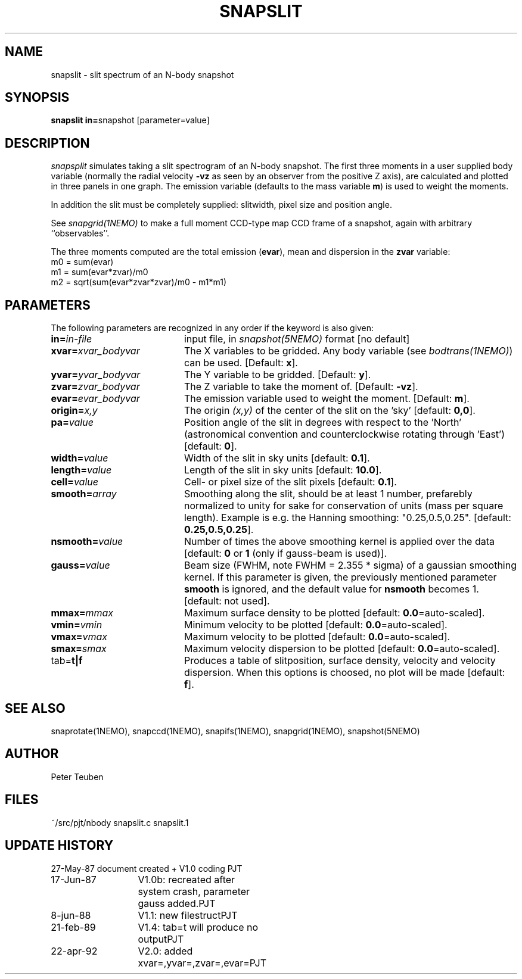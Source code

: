 .TH SNAPSLIT 1NEMO "23 April 1992"
.SH NAME
snapslit \- slit spectrum of an N-body snapshot
.SH SYNOPSIS
.PP
\fBsnapslit in=\fPsnapshot [parameter=value]
.SH DESCRIPTION
\fIsnapsplit\fP simulates taking a slit 
spectrogram of an N-body snapshot.
The first three moments in a user supplied body variable
(normally the radial velocity \fB-vz\fP as seen by an
observer from the positive Z axis),
are calculated and plotted in three panels
in one graph. The emission variable (defaults to the mass variable
\fBm\fP) is used to weight the moments. 
.PP
In addition the slit must be completely supplied:
slitwidth, pixel size and position angle.
.PP
See \fIsnapgrid(1NEMO)\fP to make a full moment CCD-type map 
CCD frame of a snapshot, again with arbitrary ``observables''. 
.PP
The three moments computed are the total emission (\fBevar\fP), 
mean and dispersion in the \fBzvar\fP variable:
.nf
        m0 = sum(evar)
        m1 = sum(evar*zvar)/m0
        m2 = sqrt(sum(evar*zvar*zvar)/m0 - m1*m1)
.fi
.SH PARAMETERS
The following parameters are recognized in any order if the keyword is also
given:
.TP 20
\fBin=\fIin-file\fP
input file, in \fIsnapshot(5NEMO)\fP format [no default]
.TP
\fBxvar=\fP\fIxvar_bodyvar\fP
The X variables to be gridded. Any body
variable (see \fIbodtrans(1NEMO)\fP)
can be used.
[Default: \fBx\fP].
.TP
\fByvar=\fP\fIyvar_bodyvar\fP
The Y variable to be gridded. [Default: \fBy\fP].
.TP
\fBzvar=\fP\fIzvar_bodyvar\fP
The Z variable to take the moment of. [Default: \fB-vz\fP].
.TP
\fBevar=\fP\fIevar_bodyvar\fP
The emission variable used to weight the moment. [Default: \fBm\fP].
.TP
\fBorigin=\fIx,y\fP
The origin \fI(x,y)\fP of the center of the slit on the 'sky'
[default: \fB0,0\fP].
.TP
\fBpa=\fIvalue\fP
Position angle of the slit in degrees with respect to the 'North'
(astronomical convention and counterclockwise rotating through 'East')
[default: \fB0\fP].
.TP
\fBwidth=\fIvalue\fP
Width of the slit in sky units [default: \fB0.1\fP].
.TP
\fBlength=\fIvalue\fP
Length of the slit in sky units [default: \fB10.0\fP].
.TP
\fBcell=\fIvalue\fP
Cell- or pixel size of the slit pixels [default: \fB0.1\fP].
.TP
\fBsmooth=\fIarray\fP
Smoothing along the slit, should be at least 1 number, prefarebly normalized 
to unity for sake for conservation of units (mass per square length).
Example is e.g. the Hanning smoothing: "0.25,0.5,0.25".
[default: \fB0.25,0.5,0.25\fP].
.TP
\fBnsmooth=\fIvalue\fP
Number of times the above smoothing kernel is applied over the data
[default: \fB0\fP or \fB1\fP (only if gauss-beam is used)].
.TP
\fBgauss=\fIvalue\fP
Beam size (FWHM, note FWHM = 2.355 * sigma) of a gaussian smoothing kernel.
If this parameter is given, the previously mentioned parameter \fBsmooth\fP
is ignored, and the default value for \fBnsmooth\fP becomes 1.
[default: not used].
.TP
\fBmmax=\fImmax\fP
Maximum surface density to be plotted [default: \fB0.0\fP=auto-scaled].
.TP
\fBvmin=\fIvmin\fP
Minimum velocity to be plotted [default: \fB0.0\fP=auto-scaled].
.TP
\fBvmax=\fIvmax\fP
Maximum velocity to be plotted [default: \fB0.0\fP=auto-scaled].
.TP
\fBsmax=\fIsmax\fP
Maximum velocity dispersion to be plotted [default: \fB0.0\fP=auto-scaled].
.TP
tab=\fBt|f\fP
Produces a table of slitposition, surface density, velocity and
velocity dispersion. When this options is choosed, no plot will be
made [default: \fBf\fP].
.SH "SEE ALSO"
snaprotate(1NEMO), snapccd(1NEMO), snapifs(1NEMO), snapgrid(1NEMO), snapshot(5NEMO)
.SH AUTHOR
Peter Teuben
.SH FILES
.nf
.ta +2.5i
~/src/pjt/nbody  	snapslit.c snapslit.1
.fi
.SH "UPDATE HISTORY"
.nf
.ta +2.0i +2.0i
27-May-87	document created + V1.0 coding    	PJT
17-Jun-87	V1.0b: recreated after system crash, parameter gauss added.	PJT
8-jun-88	V1.1: new filestruct	PJT
21-feb-89	V1.4: tab=t will produce no output	PJT
22-apr-92	V2.0: added xvar=,yvar=,zvar=,evar=	PJT
.fi
